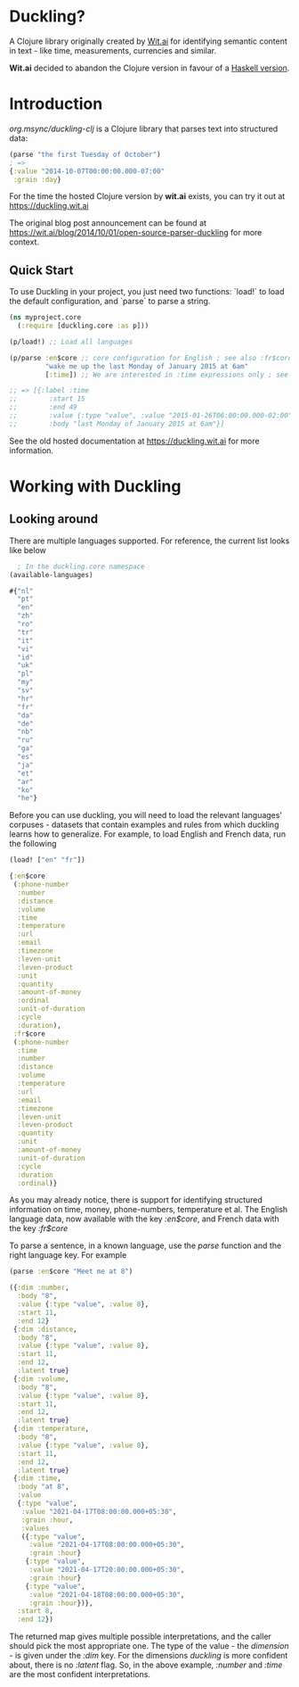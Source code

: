 * Duckling?

A Clojure library originally created by [[https://wit.ai/][Wit.ai]] for identifying semantic content in text - like time, measurements, currencies and similar.

*Wit.ai* decided to abandon the Clojure version in favour of a [[https://github.com/facebook/duckling][Haskell version]].

* Introduction

[[https://clojars.org/org.msync/duckling][file:https://clojars.org/org.msync/duckling/latest-version.svg]]

/org.msync/duckling-clj/ is a Clojure library that parses text into structured data:

#+begin_src clojure
  (parse "the first Tuesday of October")
  ; =>
  {:value "2014-10-07T00:00:00.000-07:00"
   :grain :day}
#+end_src

For the time the hosted Clojure version by *wit.ai* exists, you can try it out at https://duckling.wit.ai

The original blog post announcement can be found at [[https://wit.ai/blog/2014/10/01/open-source-parser-duckling][https://wit.ai/blog/2014/10/01/open-source-parser-duckling]] for more context.

** Quick Start

To use Duckling in your project, you just need two functions: `load!` to load the default configuration, and `parse` to
parse a string.

#+begin_src clojure
  (ns myproject.core
    (:require [duckling.core :as p]))

  (p/load!) ;; Load all languages

  (p/parse :en$core ;; core configuration for English ; see also :fr$core, :es$core, :zh$core
           "wake me up the last Monday of January 2015 at 6am"
           [:time]) ;; We are interested in :time expressions only ; see also :duration, :temperature, etc.

  ;; => [{:label :time
  ;;        :start 15
  ;;        :end 49
  ;;        :value {:type "value", :value "2015-01-26T06:00:00.000-02:00", :grain :hour}
  ;;        :body "last Monday of January 2015 at 6am"}]
#+end_src

See the old hosted documentation at [[https://duckling.wit.ai][https://duckling.wit.ai]] for more information.

* Working with Duckling
** Looking around
There are multiple languages supported. For reference, the current list looks like below
#+begin_src clojure :results output code :exports both
  ; In the duckling.core namespace
(available-languages)
#+end_src

#+RESULTS:
#+begin_src clojure
#{"nl"
  "pt"
  "en"
  "zh"
  "ro"
  "tr"
  "it"
  "vi"
  "id"
  "uk"
  "pl"
  "my"
  "sv"
  "hr"
  "fr"
  "da"
  "de"
  "nb"
  "ru"
  "ga"
  "es"
  "ja"
  "et"
  "ar"
  "ko"
  "he"}

#+end_src

Before you can use duckling, you will need to load the relevant languages' corpuses - datasets that contain examples and rules from which duckling learns how to generalize.
For example, to load English and French data, run the following

#+begin_src clojure :results output code :exports both
  (load! ["en" "fr"])
#+end_src

#+RESULTS:
#+begin_src clojure
{:en$core
 (:phone-number
  :number
  :distance
  :volume
  :time
  :temperature
  :url
  :email
  :timezone
  :leven-unit
  :leven-product
  :unit
  :quantity
  :amount-of-money
  :ordinal
  :unit-of-duration
  :cycle
  :duration),
 :fr$core
 (:phone-number
  :time
  :number
  :distance
  :volume
  :temperature
  :url
  :email
  :timezone
  :leven-unit
  :leven-product
  :quantity
  :unit
  :amount-of-money
  :unit-of-duration
  :cycle
  :duration
  :ordinal)}

#+end_src

As you may already notice, there is support for identifying structured information on time, money, phone-numbers, temperature et al.
The English language data, now available with the key /:en$core/, and French data with the key /:fr$core/

To parse a sentence, in a known language, use the /parse/ function and the right language key. For example
#+begin_src clojure :results output code :exports both
  (parse :en$core "Meet me at 8")
#+end_src

#+RESULTS:
#+begin_src clojure
({:dim :number,
  :body "8",
  :value {:type "value", :value 8},
  :start 11,
  :end 12}
 {:dim :distance,
  :body "8",
  :value {:type "value", :value 8},
  :start 11,
  :end 12,
  :latent true}
 {:dim :volume,
  :body "8",
  :value {:type "value", :value 8},
  :start 11,
  :end 12,
  :latent true}
 {:dim :temperature,
  :body "8",
  :value {:type "value", :value 8},
  :start 11,
  :end 12,
  :latent true}
 {:dim :time,
  :body "at 8",
  :value
  {:type "value",
   :value "2021-04-17T08:00:00.000+05:30",
   :grain :hour,
   :values
   ({:type "value",
     :value "2021-04-17T08:00:00.000+05:30",
     :grain :hour}
    {:type "value",
     :value "2021-04-17T20:00:00.000+05:30",
     :grain :hour}
    {:type "value",
     :value "2021-04-18T08:00:00.000+05:30",
     :grain :hour})},
  :start 8,
  :end 12})

#+end_src

The returned map gives multiple possible interpretations, and the caller should pick the most appropriate one. The type of the value - the /dimension/ - is given under the /:dim/ key. For the dimensions /duckling/ is more confident about, there is no /:latent/ flag. So, in the above example, /:number/ and /:time/ are the most confident interpretations.
